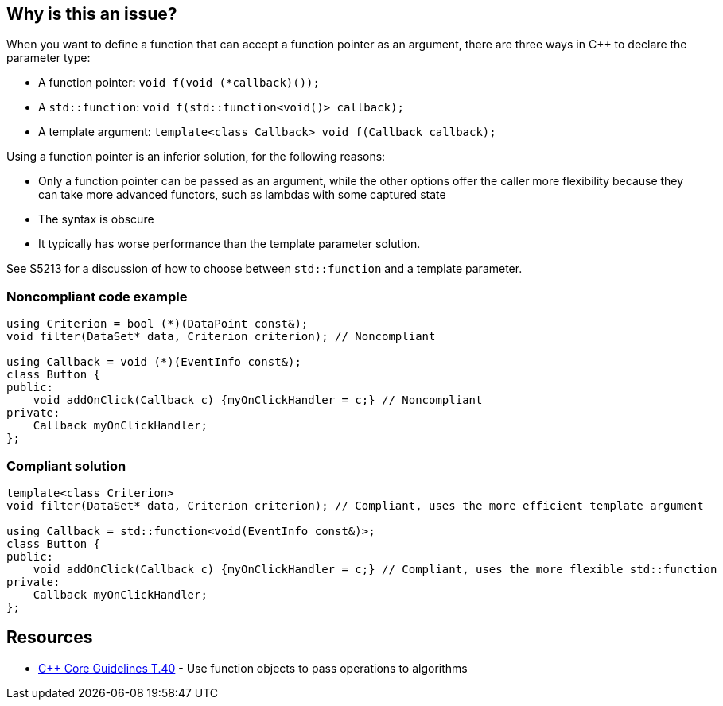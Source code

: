 == Why is this an issue?

When you want to define a function that can accept a function pointer as an argument, there are three ways in {cpp} to declare the parameter type:

* A function pointer: ``++void f(void (*callback)());++``
* A ``++std::function++``: ``++void f(std::function<void()> callback);++``
* A template argument: ``++template<class Callback> void f(Callback callback);++``

Using a function pointer is an inferior solution, for the following reasons:

* Only a function pointer can be passed as an argument, while the other options offer the caller more flexibility because they can take more advanced functors, such as lambdas with some captured state
* The syntax is obscure
* It typically has worse performance than the template parameter solution.

See S5213 for a discussion of how to choose between ``++std::function++`` and a template parameter.


=== Noncompliant code example

[source,cpp]
----
using Criterion = bool (*)(DataPoint const&);
void filter(DataSet* data, Criterion criterion); // Noncompliant

using Callback = void (*)(EventInfo const&);
class Button {
public:
    void addOnClick(Callback c) {myOnClickHandler = c;} // Noncompliant
private:
    Callback myOnClickHandler;
};
----


=== Compliant solution

[source,cpp]
----
template<class Criterion>
void filter(DataSet* data, Criterion criterion); // Compliant, uses the more efficient template argument

using Callback = std::function<void(EventInfo const&)>;
class Button {
public:
    void addOnClick(Callback c) {myOnClickHandler = c;} // Compliant, uses the more flexible std::function
private:
    Callback myOnClickHandler;
};
----


== Resources

* https://github.com/isocpp/CppCoreGuidelines/blob/e49158a/CppCoreGuidelines.md#t40-use-function-objects-to-pass-operations-to-algorithms[{cpp} Core Guidelines T.40] - Use function objects to pass operations to algorithms

ifdef::env-github,rspecator-view[]

'''
== Implementation Specification
(visible only on this page)

=== Message

Replace this function pointer with a template parameter or a "std::function"


endif::env-github,rspecator-view[]
